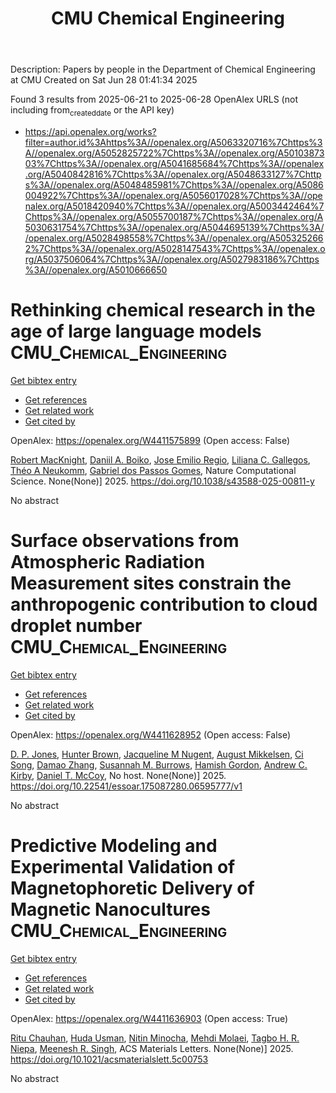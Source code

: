 #+TITLE: CMU Chemical Engineering
Description: Papers by people in the Department of Chemical Engineering at CMU
Created on Sat Jun 28 01:41:34 2025

Found 3 results from 2025-06-21 to 2025-06-28
OpenAlex URLS (not including from_created_date or the API key)
- [[https://api.openalex.org/works?filter=author.id%3Ahttps%3A//openalex.org/A5063320716%7Chttps%3A//openalex.org/A5052825722%7Chttps%3A//openalex.org/A5010387303%7Chttps%3A//openalex.org/A5041685684%7Chttps%3A//openalex.org/A5040842816%7Chttps%3A//openalex.org/A5048633127%7Chttps%3A//openalex.org/A5048485981%7Chttps%3A//openalex.org/A5086004922%7Chttps%3A//openalex.org/A5056017028%7Chttps%3A//openalex.org/A5018420940%7Chttps%3A//openalex.org/A5003442464%7Chttps%3A//openalex.org/A5055700187%7Chttps%3A//openalex.org/A5030631754%7Chttps%3A//openalex.org/A5044695139%7Chttps%3A//openalex.org/A5028498558%7Chttps%3A//openalex.org/A5053252662%7Chttps%3A//openalex.org/A5028147543%7Chttps%3A//openalex.org/A5037506064%7Chttps%3A//openalex.org/A5027983186%7Chttps%3A//openalex.org/A5010666650]]

* Rethinking chemical research in the age of large language models  :CMU_Chemical_Engineering:
:PROPERTIES:
:UUID: https://openalex.org/W4411575899
:TOPICS: Machine Learning in Materials Science, Computational Drug Discovery Methods, Biomedical Text Mining and Ontologies
:PUBLICATION_DATE: 2025-06-24
:END:    
    
[[elisp:(doi-add-bibtex-entry "https://doi.org/10.1038/s43588-025-00811-y")][Get bibtex entry]] 

- [[elisp:(progn (xref--push-markers (current-buffer) (point)) (oa--referenced-works "https://openalex.org/W4411575899"))][Get references]]
- [[elisp:(progn (xref--push-markers (current-buffer) (point)) (oa--related-works "https://openalex.org/W4411575899"))][Get related work]]
- [[elisp:(progn (xref--push-markers (current-buffer) (point)) (oa--cited-by-works "https://openalex.org/W4411575899"))][Get cited by]]

OpenAlex: https://openalex.org/W4411575899 (Open access: False)
    
[[https://openalex.org/A5060793099][Robert MacKnight]], [[https://openalex.org/A5065327102][Daniil A. Boiko]], [[https://openalex.org/A5118605177][Jose Emilio Regio]], [[https://openalex.org/A5014333643][Liliana C. Gallegos]], [[https://openalex.org/A5118605178][Théo A Neukomm]], [[https://openalex.org/A5048633127][Gabriel dos Passos Gomes]], Nature Computational Science. None(None)] 2025. https://doi.org/10.1038/s43588-025-00811-y 
     
No abstract    

    

* Surface observations from Atmospheric Radiation Measurement sites constrain the anthropogenic contribution to cloud droplet number  :CMU_Chemical_Engineering:
:PROPERTIES:
:UUID: https://openalex.org/W4411628952
:TOPICS: Atmospheric aerosols and clouds, Atmospheric chemistry and aerosols, Aeolian processes and effects
:PUBLICATION_DATE: 2025-06-25
:END:    
    
[[elisp:(doi-add-bibtex-entry "https://doi.org/10.22541/essoar.175087280.06595777/v1")][Get bibtex entry]] 

- [[elisp:(progn (xref--push-markers (current-buffer) (point)) (oa--referenced-works "https://openalex.org/W4411628952"))][Get references]]
- [[elisp:(progn (xref--push-markers (current-buffer) (point)) (oa--related-works "https://openalex.org/W4411628952"))][Get related work]]
- [[elisp:(progn (xref--push-markers (current-buffer) (point)) (oa--cited-by-works "https://openalex.org/W4411628952"))][Get cited by]]

OpenAlex: https://openalex.org/W4411628952 (Open access: False)
    
[[https://openalex.org/A5041995234][D. P. Jones]], [[https://openalex.org/A5113809921][Hunter Brown]], [[https://openalex.org/A5043769751][Jacqueline M Nugent]], [[https://openalex.org/A5115775480][August Mikkelsen]], [[https://openalex.org/A5103217491][Ci Song]], [[https://openalex.org/A5019233669][Damao Zhang]], [[https://openalex.org/A5020853176][Susannah M. Burrows]], [[https://openalex.org/A5086004922][Hamish Gordon]], [[https://openalex.org/A5081266095][Andrew C. Kirby]], [[https://openalex.org/A5052404448][Daniel T. McCoy]], No host. None(None)] 2025. https://doi.org/10.22541/essoar.175087280.06595777/v1 
     
No abstract    

    

* Predictive Modeling and Experimental Validation of Magnetophoretic Delivery of Magnetic Nanocultures  :CMU_Chemical_Engineering:
:PROPERTIES:
:UUID: https://openalex.org/W4411636903
:TOPICS: Microfluidic and Bio-sensing Technologies, Minerals Flotation and Separation Techniques, Micro and Nano Robotics
:PUBLICATION_DATE: 2025-06-25
:END:    
    
[[elisp:(doi-add-bibtex-entry "https://doi.org/10.1021/acsmaterialslett.5c00753")][Get bibtex entry]] 

- [[elisp:(progn (xref--push-markers (current-buffer) (point)) (oa--referenced-works "https://openalex.org/W4411636903"))][Get references]]
- [[elisp:(progn (xref--push-markers (current-buffer) (point)) (oa--related-works "https://openalex.org/W4411636903"))][Get related work]]
- [[elisp:(progn (xref--push-markers (current-buffer) (point)) (oa--cited-by-works "https://openalex.org/W4411636903"))][Get cited by]]

OpenAlex: https://openalex.org/W4411636903 (Open access: True)
    
[[https://openalex.org/A5003423341][Ritu Chauhan]], [[https://openalex.org/A5006410485][Huda Usman]], [[https://openalex.org/A5060188677][Nitin Minocha]], [[https://openalex.org/A5080442414][Mehdi Molaei]], [[https://openalex.org/A5044695139][Tagbo H. R. Niepa]], [[https://openalex.org/A5003372467][Meenesh R. Singh]], ACS Materials Letters. None(None)] 2025. https://doi.org/10.1021/acsmaterialslett.5c00753 
     
No abstract    

    

